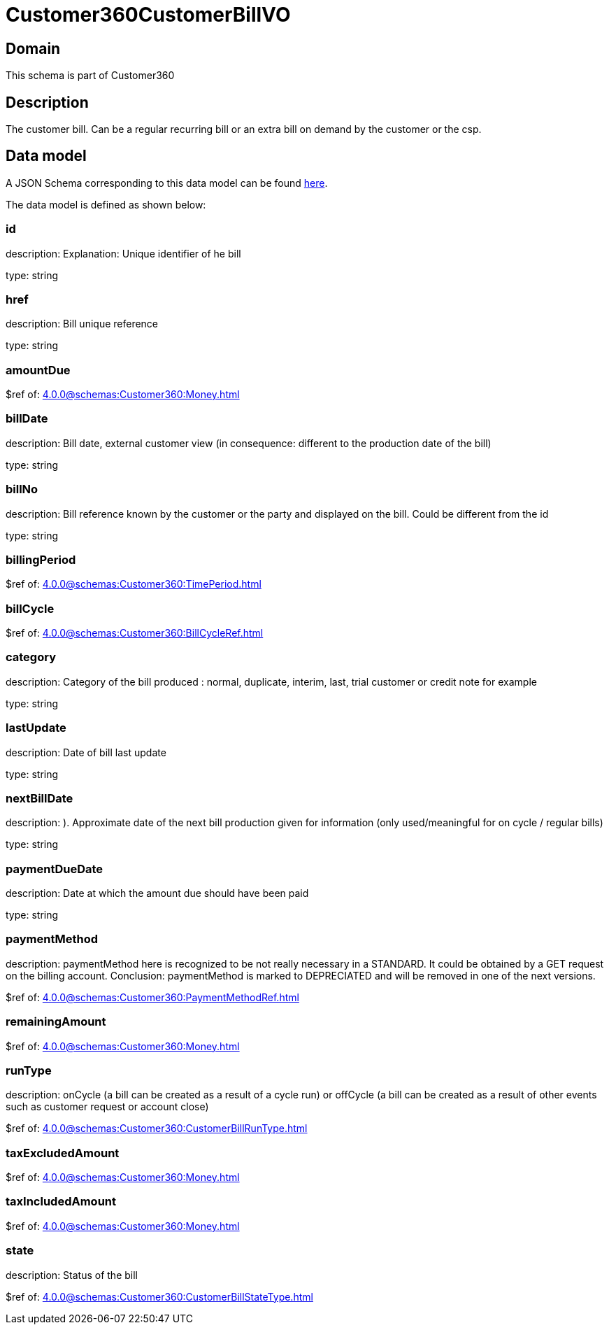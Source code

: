 = Customer360CustomerBillVO

[#domain]
== Domain

This schema is part of Customer360

[#description]
== Description
The customer bill. Can be a regular recurring bill or an extra bill on demand by the customer or the csp.


[#data_model]
== Data model

A JSON Schema corresponding to this data model can be found https://tmforum.org[here].

The data model is defined as shown below:


=== id
description: Explanation: Unique identifier of he bill

type: string


=== href
description: Bill unique reference

type: string


=== amountDue
$ref of: xref:4.0.0@schemas:Customer360:Money.adoc[]


=== billDate
description: Bill date, external customer view (in consequence: different to the production date of the bill)

type: string


=== billNo
description: Bill reference known by the customer or the party and displayed on the bill. Could be different from the id

type: string


=== billingPeriod
$ref of: xref:4.0.0@schemas:Customer360:TimePeriod.adoc[]


=== billCycle
$ref of: xref:4.0.0@schemas:Customer360:BillCycleRef.adoc[]


=== category
description: Category of the bill produced : normal, duplicate, interim, last, trial customer or credit note for example

type: string


=== lastUpdate
description: Date of bill last update

type: string


=== nextBillDate
description: ). Approximate date of  the next bill production given for information (only used/meaningful for on cycle / regular bills)

type: string


=== paymentDueDate
description: Date at which the amount due should have been paid

type: string


=== paymentMethod
description: paymentMethod here is recognized to be not really necessary in a STANDARD. It could be obtained by a GET request on the billing account. Conclusion: paymentMethod is marked to DEPRECIATED and will be removed in one of the next versions.

$ref of: xref:4.0.0@schemas:Customer360:PaymentMethodRef.adoc[]


=== remainingAmount
$ref of: xref:4.0.0@schemas:Customer360:Money.adoc[]


=== runType
description: onCycle (a bill can be created as a result of a cycle run) or offCycle (a bill can be created as a result of other events such as customer request or account close)

$ref of: xref:4.0.0@schemas:Customer360:CustomerBillRunType.adoc[]


=== taxExcludedAmount
$ref of: xref:4.0.0@schemas:Customer360:Money.adoc[]


=== taxIncludedAmount
$ref of: xref:4.0.0@schemas:Customer360:Money.adoc[]


=== state
description: Status of the bill

$ref of: xref:4.0.0@schemas:Customer360:CustomerBillStateType.adoc[]

